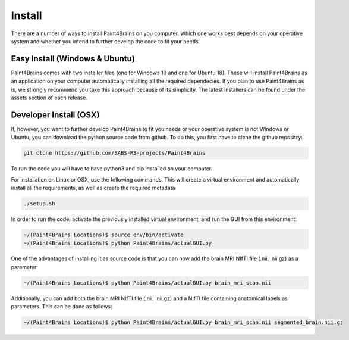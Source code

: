 Install
==========

There are a number of ways to install Paint4Brains on you computer. Which one works best depends on your operative system and whether you intend to further develop the code to fit your needs.

Easy Install (Windows & Ubuntu)
-----------------------------------

Paint4Brains comes with two installer files (one for Windows 10 and one for Ubuntu 18). These will install Paint4Brains as an application on your computer automatically installing all the required dependecies. If you plan to use Paint4Brains as is, we strongly recommend you take this approach because of its simplicity. The latest installers can be found under the assets section of each release.

Developer Install (OSX)
------------------------------

If, however, you want to further develop Paint4Brains to fit you needs or your operative system is not Windows or Ubuntu, you can download the python source code from github. To do this, you first have to clone the github repositry:

.. code-block:: bash

    git clone https://github.com/SABS-R3-projects/Paint4Brains


To run the code you will have to have python3 and pip installed on your computer.

For installation on Linux or OSX, use the following commands. This will create a virtual environment and automatically install all the requirements, as well as create the required metadata

.. code-block:: bash

    ./setup.sh


In order to run the code, activate the previously installed virtual environment, and run the GUI from this environment:

.. code-block:: bash

    ~/(Paint4Brains Locations)$ source env/bin/activate
    ~/(Paint4Brains Locations)$ python Paint4Brains/actualGUI.py

One of the advantages of installing it as source code is that you can now add the brain MRI NIfTI file (.nii, .nii.gz) as a parameter:

.. code-block:: bash

    ~/(Paint4Brains Locations)$ python Paint4Brains/actualGUI.py brain_mri_scan.nii
    
Additionally, you can add both the brain MRI NIfTI file (.nii, .nii.gz) and a NIfTI file containing anatomical labels as parameters. This can be done as follows:

.. code-block:: bash

    ~/(Paint4Brains Locations)$ python Paint4Brains/actualGUI.py brain_mri_scan.nii segmented_brain.nii.gz

